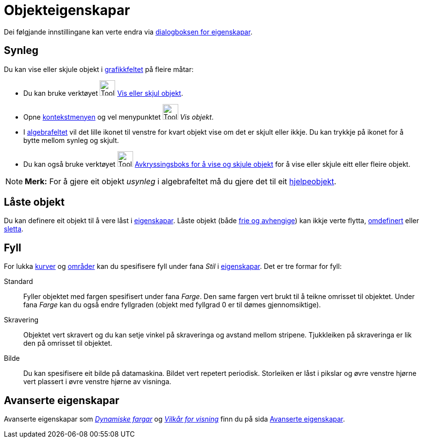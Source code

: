 = Objekteigenskapar
:page-en: Object_Properties
ifdef::env-github[:imagesdir: /nn/modules/ROOT/assets/images]

Dei følgjande innstillingane kan verte endra via xref:/Eigenskapar.adoc[dialogboksen for eigenskapar].

== Synleg

Du kan vise eller skjule objekt i xref:/Grafikkfelt.adoc[grafikkfeltet] på fleire måtar:

* Du kan bruke verktøyet image:Tool_Show_Hide_Object.gif[Tool Show Hide Object.gif,width=32,height=32]
xref:/tools/Vis_eller_skjul_objekt.adoc[Vis eller skjul objekt].
* Opne xref:/Kontekstmeny.adoc[kontekstmenyen] og vel menypunktet image:Tool_Show_Hide_Object.gif[Tool Show Hide
Object.gif,width=32,height=32] _Vis objekt_.
* I xref:/Algebrafelt.adoc[algebrafeltet] vil det lille ikonet til venstre for kvart objekt vise om det er skjult eller
ikkje. Du kan trykkje på ikonet for å bytte mellom synleg og skjult.
* Du kan også bruke verktøyet image:Tool_Check_Box_to_Show_Hide_Objects.gif[Tool Check Box to Show Hide
Objects.gif,width=32,height=32] xref:/tools/Avkryssingsboks_for_å_vise_og_skjule_objekt.adoc[Avkryssingsboks for å vise
og skjule objekt] for å vise eller skjule eitt eller fleire objekt.

[NOTE]
====

*Merk:* For å gjere eit objekt _usynleg_ i algebrafeltet må du gjere det til eit
xref:/Frie_objekt_avhengige_objekt_og_hjelpeobjekt.adoc[hjelpeobjekt].

====

== Låste objekt

Du kan definere eit objekt til å vere låst i xref:/Eigenskapar.adoc[eigenskapar]. Låste objekt (både
xref:/Frie_objekt_avhengige_objekt_og_hjelpeobjekt.adoc[frie og avhengige]) kan ikkje verte flytta,
xref:/Omdefinering.adoc[omdefinert] eller xref:/tools/Slett_objekt.adoc[sletta].

== Fyll

For lukka xref:/Kurver.adoc[kurver] og xref:/Geometriske_objekt.adoc[områder] kan du spesifisere fyll under fana _Stil_
i xref:/Eigenskapar.adoc[eigenskapar]. Det er tre formar for fyll:

Standard::
  Fyller objektet med fargen spesifisert under fana _Farge_. Den same fargen vert brukt til å teikne omrisset til
  objektet. Under fana _Farge_ kan du også endre fyllgraden (objekt med fyllgrad 0 er til dømes gjennomsiktige).
Skravering::
  Objektet vert skravert og du kan setje vinkel på skraveringa og avstand mellom stripene. Tjukkleiken på skraveringa er
  lik den på omrisset til objektet.
Bilde::
  Du kan spesifisere eit bilde på datamaskina. Bildet vert repetert periodisk. Storleiken er låst i pikslar og øvre
  venstre hjørne vert plassert i øvre venstre hjørne av visninga.

== Avanserte eigenskapar

Avanserte eigenskapar som _xref:/Dynamiske_fargar.adoc[Dynamiske fargar]_ og _xref:/Vilkår_for_visning.adoc[Vilkår for
visning]_ finn du på sida xref:/Avanserte_eigenskapar.adoc[Avanserte eigenskapar].
